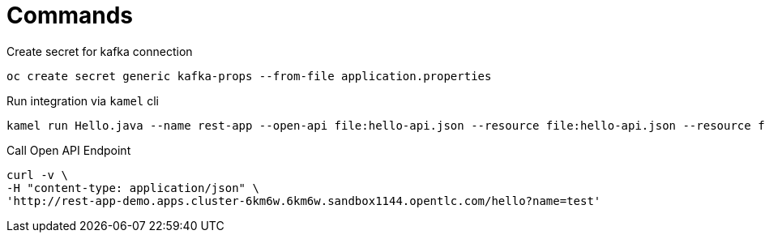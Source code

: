 = Commands

.Create secret for kafka connection
```bash
oc create secret generic kafka-props --from-file application.properties
```

.Run integration via `kamel` cli
```bash
kamel run Hello.java --name rest-app --open-api file:hello-api.json --resource file:hello-api.json --resource file:adm/request.adm --resource file:adm/response.adm --property api.resources=file:/etc/camel/resources --property backend-ep=soap-app.demo.svc/service/SampleRoute --config secret:kafka-props
```

.Call Open API Endpoint
```bash
curl -v \
-H "content-type: application/json" \
'http://rest-app-demo.apps.cluster-6km6w.6km6w.sandbox1144.opentlc.com/hello?name=test'
```
